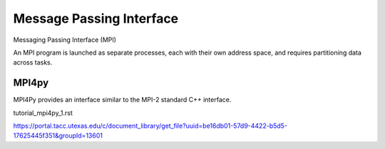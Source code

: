 =========================
Message Passing Interface
=========================

Messaging Passing Interface (MPI) 

An MPI program is launched as separate processes, each with their own address space, and requires partitioning data across tasks.

MPI4py
======

MPI4Py provides an interface similar to the MPI-2 standard C++ interface.  

tutorial_mpi4py_1.rst

https://portal.tacc.utexas.edu/c/document_library/get_file?uuid=be16db01-57d9-4422-b5d5-17625445f351&groupId=13601


